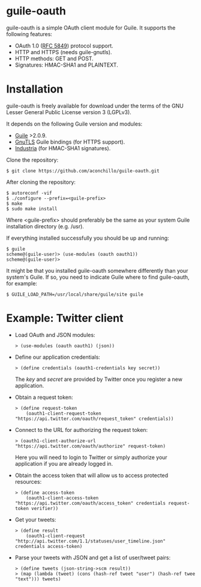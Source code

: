 
* guile-oauth

guile-oauth is a simple OAuth client module for Guile. It supports the
following features:

- OAuth 1.0 ([[http://tools.ietf.org/html/rfc5849][RFC 5849]]) protocol support.
- HTTP and HTTPS (needs guile-gnutls).
- HTTP methods: GET and POST.
- Signatures: HMAC-SHA1 and PLAINTEXT.

* Installation

guile-oauth is freely available for download under the terms of the GNU
Lesser General Public License version 3 (LGPLv3).

It depends on the following Guile version and modules:

- [[http://www.gnu.org/software/guile/][Guile]] >2.0.9.
- [[http://www.gnutls.org/][GnuTLS]] Guile bindings (for HTTPS support).
- [[http://weinholt.se/industria/industria.html][Industria]] (for HMAC-SHA1 signatures).

Clone the repository:

    : $ git clone https://github.com/aconchillo/guile-oauth.git

After cloning the repository:

    : $ autoreconf -vif
    : $ ./configure --prefix=<guile-prefix>
    : $ make
    : $ sudo make install

Where <guile-prefix> should preferably be the same as your system Guile
installation directory (e.g. /usr).

If everything installed successfully you should be up and running:

    : $ guile
    : scheme@(guile-user)> (use-modules (oauth oauth1))
    : scheme@(guile-user)>

It might be that you installed guile-oauth somewhere differently than
your system's Guile. If so, you need to indicate Guile where to find
guile-oauth, for example:

    : $ GUILE_LOAD_PATH=/usr/local/share/guile/site guile


* Example: Twitter client

- Load OAuth and JSON modules:

    : > (use-modules (oauth oauth1) (json))

- Define our application credentials:

    : > (define credentials (oauth1-credentials key secret))

  The /key/ and /secret/ are provided by Twitter once you register a
  new application.

- Obtain a request token:

    : > (define request-token
    :     (oauth1-client-request-token "https://api.twitter.com/oauth/request_token" credentials))

- Connect to the URL for authorizing the request token:

    : > (oauth1-client-authorize-url "https://api.twitter.com/oauth/authorize" request-token)

  Here you will need to login to Twitter or simply authorize your
  application if you are already logged in.

- Obtain the access token that will allow us to access protected resources:

    : > (define access-token
    :     (oauth1-client-access-token "https://api.twitter.com/oauth/access_token" credentials request-token verifier))

- Get your tweets:

    : > (define result
    :     (oauth1-client-request "http://api.twitter.com/1.1/statuses/user_timeline.json" credentials access-token)

- Parse your tweets with JSON and get a list of user/tweet pairs:

    : > (define tweets (json-string->scm result))
    : > (map (lambda (tweet) (cons (hash-ref tweet "user") (hash-ref twee "text"))) tweets)
